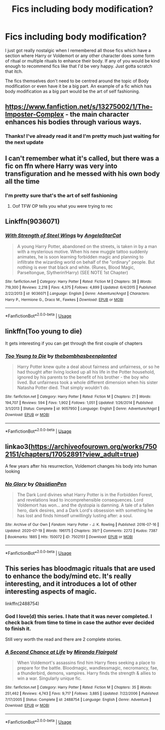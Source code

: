 #+TITLE: Fics including body modification?

* Fics including body modification?
:PROPERTIES:
:Author: Lord__SnEk
:Score: 9
:DateUnix: 1595726597.0
:DateShort: 2020-Jul-26
:FlairText: Request
:END:
I just got really nostalgic when I remembered all those fics which have a section where Harry or Voldemort or any other character does some form of ritual or multiple rituals to enhance their body. If any of you would be kind enough to recommend fics like that I'd be very happy. Just gotta scratch that itch.

The fics themselves don't need to be centred around the topic of Body modification or even have it be a big part. An example of a fic which has body modification as a big part would be the art of self fashioning.


** [[https://www.fanfiction.net/s/13275002/1/The-Imposter-Complex]] - the main character enhances his bodies through various ways.
:PROPERTIES:
:Author: Impossible-Poetry
:Score: 5
:DateUnix: 1595729558.0
:DateShort: 2020-Jul-26
:END:

*** Thanks! I've already read it and I'm pretty much just waiting for the next update
:PROPERTIES:
:Author: Lord__SnEk
:Score: 1
:DateUnix: 1595785138.0
:DateShort: 2020-Jul-26
:END:


** I can't remember what it's called, but there was a fic on ffn where Harry was very into transfiguration and he messed with his own body all the time
:PROPERTIES:
:Author: fuckwhotookmyname2
:Score: 4
:DateUnix: 1595741937.0
:DateShort: 2020-Jul-26
:END:

*** I'm pretty sure that's the art of self fashioning
:PROPERTIES:
:Author: Lord__SnEk
:Score: 6
:DateUnix: 1595741979.0
:DateShort: 2020-Jul-26
:END:

**** Oof TFW OP tells you what you were trying to rec
:PROPERTIES:
:Author: fuckwhotookmyname2
:Score: 6
:DateUnix: 1595742153.0
:DateShort: 2020-Jul-26
:END:


** Linkffn(9036071)
:PROPERTIES:
:Author: samfiction
:Score: 2
:DateUnix: 1595755727.0
:DateShort: 2020-Jul-26
:END:

*** [[https://www.fanfiction.net/s/9036071/1/][*/With Strength of Steel Wings/*]] by [[https://www.fanfiction.net/u/717542/AngelaStarCat][/AngelaStarCat/]]

#+begin_quote
  A young Harry Potter, abandoned on the streets, is taken in by a man with a mysterious motive. When his new muggle tattoo suddenly animates, he is soon learning forbidden magic and planning to infiltrate the wizarding world on behalf of the "ordinary" people. But nothing is ever that black and white. (Runes, Blood Magic, Parseltongue, Slytherin!Harry) (SEE NOTE 1st Chapter)
#+end_quote

^{/Site/:} ^{fanfiction.net} ^{*|*} ^{/Category/:} ^{Harry} ^{Potter} ^{*|*} ^{/Rated/:} ^{Fiction} ^{M} ^{*|*} ^{/Chapters/:} ^{38} ^{*|*} ^{/Words/:} ^{719,300} ^{*|*} ^{/Reviews/:} ^{2,218} ^{*|*} ^{/Favs/:} ^{4,375} ^{*|*} ^{/Follows/:} ^{4,899} ^{*|*} ^{/Updated/:} ^{6/4/2015} ^{*|*} ^{/Published/:} ^{2/22/2013} ^{*|*} ^{/id/:} ^{9036071} ^{*|*} ^{/Language/:} ^{English} ^{*|*} ^{/Genre/:} ^{Adventure/Angst} ^{*|*} ^{/Characters/:} ^{Harry} ^{P.,} ^{Hermione} ^{G.,} ^{Draco} ^{M.,} ^{Fawkes} ^{*|*} ^{/Download/:} ^{[[http://www.ff2ebook.com/old/ffn-bot/index.php?id=9036071&source=ff&filetype=epub][EPUB]]} ^{or} ^{[[http://www.ff2ebook.com/old/ffn-bot/index.php?id=9036071&source=ff&filetype=mobi][MOBI]]}

--------------

*FanfictionBot*^{2.0.0-beta} | [[https://github.com/tusing/reddit-ffn-bot/wiki/Usage][Usage]]
:PROPERTIES:
:Author: FanfictionBot
:Score: 1
:DateUnix: 1595755744.0
:DateShort: 2020-Jul-26
:END:


** linkffn(Too young to die)

It gets interesting if you can get through the first couple of chapters
:PROPERTIES:
:Author: domakira
:Score: 1
:DateUnix: 1595759055.0
:DateShort: 2020-Jul-26
:END:

*** [[https://www.fanfiction.net/s/9057950/1/][*/Too Young to Die/*]] by [[https://www.fanfiction.net/u/4573056/thebombhasbeenplanted][/thebombhasbeenplanted/]]

#+begin_quote
  Harry Potter knew quite a deal about fairness and unfairness, or so he had thought after living locked up all his life in the Potter household, ignored by his parents to the benefit of his brother - the boy who lived. But unfairness took a whole different dimension when his sister Natasha Potter died. That simply wouldn't do.
#+end_quote

^{/Site/:} ^{fanfiction.net} ^{*|*} ^{/Category/:} ^{Harry} ^{Potter} ^{*|*} ^{/Rated/:} ^{Fiction} ^{M} ^{*|*} ^{/Chapters/:} ^{21} ^{*|*} ^{/Words/:} ^{194,707} ^{*|*} ^{/Reviews/:} ^{594} ^{*|*} ^{/Favs/:} ^{1,902} ^{*|*} ^{/Follows/:} ^{1,051} ^{*|*} ^{/Updated/:} ^{1/26/2014} ^{*|*} ^{/Published/:} ^{3/1/2013} ^{*|*} ^{/Status/:} ^{Complete} ^{*|*} ^{/id/:} ^{9057950} ^{*|*} ^{/Language/:} ^{English} ^{*|*} ^{/Genre/:} ^{Adventure/Angst} ^{*|*} ^{/Download/:} ^{[[http://www.ff2ebook.com/old/ffn-bot/index.php?id=9057950&source=ff&filetype=epub][EPUB]]} ^{or} ^{[[http://www.ff2ebook.com/old/ffn-bot/index.php?id=9057950&source=ff&filetype=mobi][MOBI]]}

--------------

*FanfictionBot*^{2.0.0-beta} | [[https://github.com/tusing/reddit-ffn-bot/wiki/Usage][Usage]]
:PROPERTIES:
:Author: FanfictionBot
:Score: 1
:DateUnix: 1595759076.0
:DateShort: 2020-Jul-26
:END:


** linkao3([[https://archiveofourown.org/works/7502151/chapters/17052891?view_adult=true]])

A few years after his resurrection, Voldemort changes his body into human looking
:PROPERTIES:
:Author: Llolola
:Score: 1
:DateUnix: 1595761782.0
:DateShort: 2020-Jul-26
:END:

*** [[https://archiveofourown.org/works/7502151][*/No Glory/*]] by [[https://www.archiveofourown.org/users/ObsidianPen/pseuds/ObsidianPen][/ObsidianPen/]]

#+begin_quote
  The Dark Lord divines what Harry Potter is in the Forbidden Forest, and revelations lead to incomprehensible consequences. Lord Voldemort has won... and the dystopia is damning. A tale of a fallen hero, dark desires, and a Dark Lord's obsession with something he has lost and finds himself unwillingly lusting after: a soul.
#+end_quote

^{/Site/:} ^{Archive} ^{of} ^{Our} ^{Own} ^{*|*} ^{/Fandom/:} ^{Harry} ^{Potter} ^{-} ^{J.} ^{K.} ^{Rowling} ^{*|*} ^{/Published/:} ^{2016-07-16} ^{*|*} ^{/Updated/:} ^{2020-07-19} ^{*|*} ^{/Words/:} ^{196175} ^{*|*} ^{/Chapters/:} ^{39/?} ^{*|*} ^{/Comments/:} ^{2272} ^{*|*} ^{/Kudos/:} ^{7387} ^{*|*} ^{/Bookmarks/:} ^{1885} ^{*|*} ^{/Hits/:} ^{150072} ^{*|*} ^{/ID/:} ^{7502151} ^{*|*} ^{/Download/:} ^{[[https://archiveofourown.org/downloads/7502151/No%20Glory.epub?updated_at=1595291728][EPUB]]} ^{or} ^{[[https://archiveofourown.org/downloads/7502151/No%20Glory.mobi?updated_at=1595291728][MOBI]]}

--------------

*FanfictionBot*^{2.0.0-beta} | [[https://github.com/tusing/reddit-ffn-bot/wiki/Usage][Usage]]
:PROPERTIES:
:Author: FanfictionBot
:Score: 1
:DateUnix: 1595761801.0
:DateShort: 2020-Jul-26
:END:


** This series has bloodmagic rituals that are used to enhance the body/mind etc. It's really interesting, and it introduces a lot of other interesting aspects of magic.

linkffn(2488754)
:PROPERTIES:
:Author: aeglst
:Score: 1
:DateUnix: 1595764622.0
:DateShort: 2020-Jul-26
:END:

*** God I love(d) this series. I hate that it was never completed. I check back from time to time in case the author ever decided to finish it.

Still very worth the read and there are 2 complete stories.
:PROPERTIES:
:Author: Bear_teacher
:Score: 2
:DateUnix: 1595847478.0
:DateShort: 2020-Jul-27
:END:


*** [[https://www.fanfiction.net/s/2488754/1/][*/A Second Chance at Life/*]] by [[https://www.fanfiction.net/u/100447/Miranda-Flairgold][/Miranda Flairgold/]]

#+begin_quote
  When Voldemort's assassins find him Harry flees seeking a place to prepare for the battle. Bloodmagic, wandlessmagic, necromancy, fae, a thunderbird, demons, vampires. Harry finds the strength & allies to win a war. Singularly unique fic.
#+end_quote

^{/Site/:} ^{fanfiction.net} ^{*|*} ^{/Category/:} ^{Harry} ^{Potter} ^{*|*} ^{/Rated/:} ^{Fiction} ^{M} ^{*|*} ^{/Chapters/:} ^{35} ^{*|*} ^{/Words/:} ^{251,462} ^{*|*} ^{/Reviews/:} ^{4,743} ^{*|*} ^{/Favs/:} ^{9,717} ^{*|*} ^{/Follows/:} ^{3,885} ^{*|*} ^{/Updated/:} ^{7/22/2006} ^{*|*} ^{/Published/:} ^{7/17/2005} ^{*|*} ^{/Status/:} ^{Complete} ^{*|*} ^{/id/:} ^{2488754} ^{*|*} ^{/Language/:} ^{English} ^{*|*} ^{/Genre/:} ^{Adventure} ^{*|*} ^{/Download/:} ^{[[http://www.ff2ebook.com/old/ffn-bot/index.php?id=2488754&source=ff&filetype=epub][EPUB]]} ^{or} ^{[[http://www.ff2ebook.com/old/ffn-bot/index.php?id=2488754&source=ff&filetype=mobi][MOBI]]}

--------------

*FanfictionBot*^{2.0.0-beta} | [[https://github.com/tusing/reddit-ffn-bot/wiki/Usage][Usage]]
:PROPERTIES:
:Author: FanfictionBot
:Score: 1
:DateUnix: 1595764637.0
:DateShort: 2020-Jul-26
:END:
